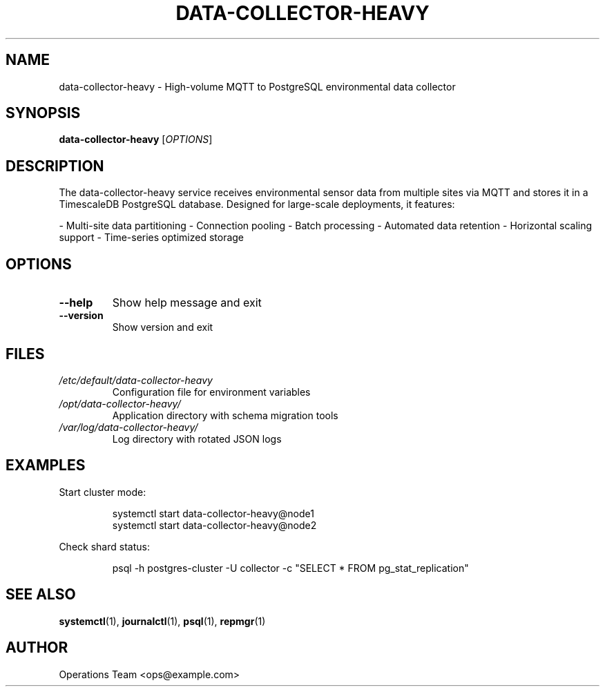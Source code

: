 .TH DATA-COLLECTOR-HEAVY 1 "2025-04-02" "2.0.0" "Data Collector Heavy Manual"
.SH NAME
data-collector-heavy \- High-volume MQTT to PostgreSQL environmental data collector
.SH SYNOPSIS
.B data-collector-heavy
[\fI\,OPTIONS\/\fR]
.SH DESCRIPTION
The data-collector-heavy service receives environmental sensor data from multiple sites via MQTT and stores it in a TimescaleDB PostgreSQL database. Designed for large-scale deployments, it features:

- Multi-site data partitioning
- Connection pooling
- Batch processing
- Automated data retention
- Horizontal scaling support
- Time-series optimized storage
.SH OPTIONS
.TP
.B \-\-help
Show help message and exit
.TP
.B \-\-version
Show version and exit
.SH FILES
.TP
.I /etc/default/data-collector-heavy
Configuration file for environment variables
.TP
.I /opt/data-collector-heavy/
Application directory with schema migration tools
.TP
.I /var/log/data-collector-heavy/
Log directory with rotated JSON logs
.SH EXAMPLES
Start cluster mode:
.PP
.RS
.nf
systemctl start data-collector-heavy@node1
systemctl start data-collector-heavy@node2
.fi
.RE
.PP
Check shard status:
.PP
.RS
.nf
psql -h postgres-cluster -U collector -c "SELECT * FROM pg_stat_replication"
.fi
.RE
.SH SEE ALSO
.BR systemctl (1),
.BR journalctl (1),
.BR psql (1),
.BR repmgr (1)
.SH AUTHOR
Operations Team <ops@example.com>
